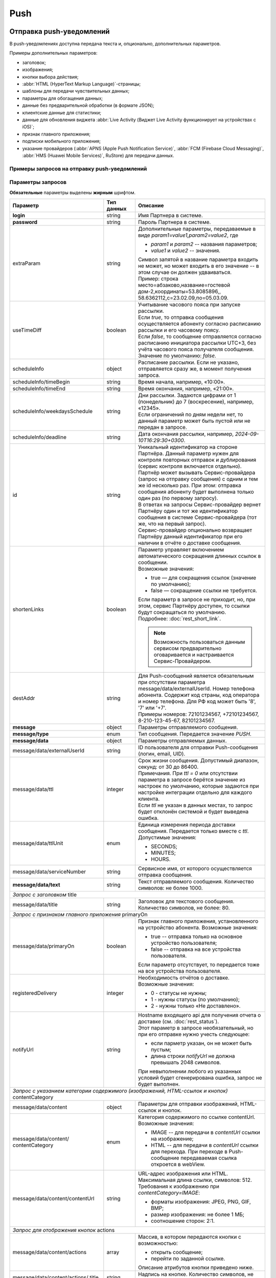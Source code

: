 Push
=====
Отправка push-уведомлений
--------------------------

В push-уведомлениях доступна передача текста и, опционально, дополнительных параметров.

Примеры дополнительных параметров:

* заголовок; 
* изображения;
* кнопки выбора действия;
* :abbr:`HTML (HyperText Markup Language)`-страницы;
* шаблоны для передачи чувствительных данных;
* параметры для обогащения данных;
* данные без предварительной обработки (в формате JSON);
* клиентские данные для статистики;
* данные для обновления виджета :abbr:`Live Activity (Виджет Live Activity функционирует на устройствах с iOS)`;
* признак главного приложения;
* подписки мобильного приложения;
* указание провайдеров (:abbr:`APNS (Apple Push Notification Service)`, :abbr:`FCM (Firebase Cloud Messaging)`, :abbr:`HMS (Huawei Mobile Services)`, RuStore) для передачи данных.



.. _примеры-запросов:

Примеры запросов на отправку push-уведомлений
~~~~~~~~~~~~~~~~~~~~~~~~~~~~~~~~~~~~~~~~~~~~~~~

.. raw:: html

   <p style="line-height: 24px;">Для формирования тестового запроса с вашими параметрами 
       <a href="https://doc2.rapporto.ru/generator/" target="_blank" class="button">
           <img src="../../_static/link-external-01.svg" class="bttn-icon" alt="Внешняя ссылка"> Открыть генератор запросов
       </a>
   </p>
   <style>
       .bttn-icon {
           width: 18px;
           height: 18px;
           vertical-align: middle;  /* Центрирует иконку по вертикали */
           border: 0;
           margin-right: 4px;
       }       
       .button {
           border: 0;
           height: 36px;
           text-decoration: none; /* Убирает подчеркивание */
           color: #000; /* Цвет текста */
           background-color: transparent; /* Цвет фона кнопки */
           padding: 4px 4px; /* Отступы */
           border-radius: 4px; /* Закругленные углы */
           display: inline-flex; /* Позволяет выровнять текст и иконку по центру */
           align-items: center; /* Центрирует содержимое кнопки */
           line-height: 1; /* Убирает лишние отступы */
       }
       .button:hover {
           background-color: #f8f7ff; /* Цвет фона при наведении */
           text-decoration: none; /* Убирает подчеркивание */
       }
   </style>

.. tabs::

    .. tab:: расширенный запрос

        Описание параметров `useTimeDiff`_ ; `destAddr`_  

        .. code-block:: json
           :linenos:
           :emphasize-lines: 5,6,8-12,23,24 

             {
                {
                   "login":"ВАШ_ЛОГИН",
                   "password":"ВАШ_ПАРОЛЬ",
                   "extraParam":"param1=value1,param2=value2",
                   "useTimeDiff":true,
                   "id":"8770630",
                   "scheduleInfo":{
                     "timeBegin":"10:00",
                     "timeEnd":"12:00",
                     "weekdaysSchedule":"123",
                     "deadline": "2029-12-31T16:29:30+0300"
                   },
                   "destAddr":"Номер_Абонента",
                   "message":{
                     "type":"Push",
                     "data":{
                       "externalUserId": "ID_абонента",
                       "text":"Текст уведомления",
                       "serviceNumber":"НОМЕР_ОТПРАВИТЕЛЯ",
                       "ttl":10,
                       "ttlUnit": "SECONDS",
                     "registeredDelivery":"1",
                     "notifyUrl":"URL_для_передачи_статусов"
                     }
                   }
                }           
             }



    .. tab:: с текстом  
                       
        .. code-block:: json
           :linenos:
           :emphasize-lines: 9

             {
                "login":"ВАШ_ЛОГИН",
                "password":"ВАШ_ПАРОЛЬ",
                "id":"8770631",
                "destAddr":"Номер_Абонента",
                "message":{
                   "type":"PUSH",
                   "data":{
                      "text":"Текст уведомления",
                      "serviceNumber":"НОМЕР_ОТПРАВИТЕЛЯ",
                      "ttl":2
                   }
                }
             }


    .. tab:: с текстом и заголовком

        Описание параметра `title`_

        .. code-block:: json
           :linenos:
           :emphasize-lines: 9,10

             {
                "login":"ВАШ_ЛОГИН",
                "password":"ВАШ_ПАРОЛЬ",
                "id":"8770631",
                "destAddr":"Номер_Абонента",
                "message":{
                   "type":"PUSH",
                   "data":{
                      "title":"Заголовок Push-cсообщения",
                      "text":"Текст уведомления",
                      "serviceNumber":"НОМЕР_ОТПРАВИТЕЛЯ",
                      "ttl":2
                   }
                }
             }


    .. tab:: с признаком главного приложения

        Описание параметра `primaryOn`_

        .. code-block:: json
           :linenos:
           :emphasize-lines: 10

             {
                "login":"ВАШ_ЛОГИН",
                "password":"ВАШ_ПАРОЛЬ",
                "id":"8770631",
                "destAddr":"Номер_Абонента",
                "message":{
                   "type":"PUSH",
                   "data":{
                      "text":"Текст уведомления",
                      "primaryOn":true,
                      "serviceNumber":"НОМЕР_ОТПРАВИТЕЛЯ",
                      "ttl":2
                   }
                }
             }


    .. tab:: с изображением

        В данном примере сообщение передается по *externalUserId* клиента.
        Описание параметра `contentCategory`_

        .. code-block:: json
           :linenos:
           :emphasize-lines: 13-15

             {
                "login": "ВАШ_ЛОГИН",
                "password": "ВАШ_ПАРОЛЬ",
                "id": "9999992",
                "message": {
                   "type": "PUSH",
                   "data": {
                      "externalUserId": "ИД_абонента",
                      "text": "Текст_сообщения",
                      "serviceNumber": "0000",
                      "ttl": 40,
                      "ttlUnit": "SECONDS",
                      "content": {
                         "contentCategory": "IMAGE",
                         "contentUrl": "https://i.pinimg.com/originals/11/ab/14/11ab147894a7d2ce866ff88a4aa63655.jpg"
                      }
                   }
                }
             }
    

    .. tab:: с изображением и кнопками

        В данном примере сообщение передается по *externalUserId* клиента.
        
        Описание параметров `contentCategory`_ ; `actions`_

        .. code-block:: json
           :linenos:
           :emphasize-lines: 13-25

             {
                "login": "ВАШ_ЛОГИН",
                "password": "ВАШ_ПАРОЛЬ",
                "id": "9999992",
                "message": {
                   "type": "PUSH",
                   "data": {
                      "externalUserId": "ИД_абонента",
                      "text": "Текст_сообщения",
                      "serviceNumber": "0000",
                      "ttl": 40,
                      "ttlUnit": "SECONDS",
                      "content": {
                         "contentCategory": "IMAGE",
                         "contentUrl": "https://i.pinimg.com/originals/11/ab/14/11ab147894a7d2ce866ff88a4aa63655.jpg",
                         "actions": [
                            {
                               "title": "Открыть",
                               "action": "link",
                               "options": "https://doc.rapporto.ru/"
                            },
                            {
                               "title": "Открыть приложение",
                               "action": "open-app",
                               "options": ""
                            }
                         ]
                      }
                   }
                }
             }
    
                   
    .. tab:: с HTML-страницей

        Описание параметра `contentCategory`_

        .. code-block:: json
           :linenos:
           :emphasize-lines: 13-15

             {
                "login": "ВАШ_ЛОГИН",
                "password": "ВАШ_ПАРОЛЬ",
                "id": "9999992",
                "destAddr":"Номер_Абонента",
                "message": {
                   "type": "PUSH",
                   "data": {
                      "text": "Текст_сообщение",
                      "serviceNumber": "0000",
                      "ttl": 40,
                      "ttlUnit": "SECONDS",
                      "content": {
                         "contentCategory": "HTML",
                         "contentUrl": "https://i.pinimg.com/originals/11/ab/14/11ab147894a7d2ce866ff88a4aa63655.jpg"
                      }
                   }
                }
             }


    .. tab:: с подписками

        Описание параметра `deviceSubscriptions`_

        .. code-block:: json
           :linenos:
           :emphasize-lines: 14,15

            {
               "login":"ВАШ_ЛОГИН",
               "password":"ВАШ_ПАРОЛЬ",
               "id":"8770631",
               "destAddr":"Номер_Абонента",
               "message":{
                  "type":"PUSH",
                  "data":{
                     "externalUserId":"ИД_абонента",
                     "text":"Текст",
                     "serviceNumber":"Номер_отправителя",
                     "ttl":24,
                     "ttlUnit":"HOURS",
                     "deviceSubscriptions":[
                        "card"
                     ]
                  }
               }
            }

   

    .. tab:: с данными для приложения

        Описание параметра `customPayload`_

        .. code-block:: json
           :linenos:
           :emphasize-lines: 14,15

            {
               "login":"ВАШ_ЛОГИН",
               "password":"ВАШ_ПАРОЛЬ",
               "id":"8770631",
               "destAddr":"Номер_Абонента",
               "message":{
                  "type":"PUSH",
                  "data":{
                     "title":"Заголовок Push-сообщения",
                     "text":"Текст_сообщения",
                     "serviceNumber":"Номер_отправителя",
                     "ttl":1,
                     "ttlUnit":"MINUTES",
                     "customPayload":{
                        "list":"card"
                     }
                  }
               }
            }

   
    .. tab:: с данными для статистики

        Описание параметра `callbackData`_

        .. code-block:: json
           :linenos:
           :emphasize-lines: 14
           
            {
               "login":"ВАШ_ЛОГИН",
               "password":"ВАШ_ПАРОЛЬ",
               "id":"8770631",
               "destAddr":"Номер_Абонента",
               "message":{
                  "type":"PUSH",
                  "data":{
                     "title":"Заголовок Push-сообщения",
                     "text":"Текст_сообщения",
                     "serviceNumber":"Номер_отправителя",
                     "ttl":1,
                     "ttlUnit":"MINUTES",
                     "callbackData":"Данные_для_статистики"
                  }
               }
            }



    .. tab:: с обогащенными данными
         
        .. tabs::
        
            .. tab:: RICH
            
                Параметры для альтернативного варианта отправки данных с контентом для мобильного приложения.       

                .. code-block:: json
                   :linenos:
                   :emphasize-lines: 14-19

                    {
                       "login":"ВАШ_ЛОГИН",
                       "password":"ВАШ_ПАРОЛЬ",
                       "id":"4560",
                       "message":{
                          "type":"PUSH",
                          "data":{
                             "externalUserId":"ИД_абонента",
                             "title":"Заголовок_до",
                             "text":"Тест_до",
                             "serviceNumber":"Номер_отправителя",
                             "ttl":30,
                             "ttlUnit":"SECONDS",
                             "extraOptions":[
                                {
                                   "param_name":"RICH",
                                   "param_value":{
                                      "title":"Заголовок_после",
                                      "message":"Текст_после"
                                   }
                                }
                             ]
                          }
                       }
                    }
        
        
            .. tab:: LIVE_ACTIVITY

                Параметры для обновления виджета Live Activity на устройствах с операционной системой iOS. 
        
                .. code-block:: json
                   :linenos:
                   :emphasize-lines: 14-23

                    {
                       "login":"ВАШ_ЛОГИН",
                       "password":"ВАШ_ПАРОЛЬ",
                       "id":"4560",
                       "message":{
                          "type":"PUSH",
                          "data":{
                             "externalUserId":"ИД_абонента",
                    	 "title":"Заголовок",
                             "text":"Текст",
                             "serviceNumber":"Номер_отправителя",
                             "ttl":30,
                             "ttlUnit":"SECONDS",
                             "Options":[
                                {
                                   "param_name":"LIVE_ACTIVITY",
                                   "param_value":{
                                      "aps":{
                                         "timestamp":"2024-03-29T17:23:47.720Z",
                                         "event":"update",
                                         "content-state":{
                                            "deliveryStatus":2,
                                            "deliveryTime":5
                                         }
                                      }
                                   }
                                }
                             ]
                          }
                       }
                    }
        
        
            .. tab:: SECURE

                Параметры для передачи чувствительных данных в push-уведомлении. 
        
                .. code-block:: json
                   :linenos:
                   :emphasize-lines: 14-20

                    {
                       "login":"ВАШ_ЛОГИН",
                       "password":"ВАШ_ПАРОЛЬ",
                       "id":"4560",
                       "message":{
                          "type":"PUSH",
                          "data":{
                             "primaryOn":false,
                             "externalUserId":"ИД_абонента",
                    	 "title": "Код для получения %data%",
                             "text":"%name%, ваша карта с номером %card% готова к выпуску",
                             "serviceNumber":"Номер_отправителя",
                             "ttl":30,
                             "ttlUnit":"SECONDS",
                             "Options":[
                                {
                                   "param_name":"SECURE",
                                   "param_value":{
                                      "name":"Имя",
                                      "card":"*0000",
                                      "data":"12345"
                                   }
                                }
                             ]
                          }
                       }
                    }


            .. tab:: SENDING_PLATFORM

                Параметры для отправки push-уведомлений на определенные типы платформ (APNS, FCM, HMS, RuStore) по желанию партнера. 
        
                .. code-block:: json
                   :linenos:
                   :emphasize-lines: 14-22

                    {
                       "login":"ВАШ_ЛОГИН",
                       "password":"ВАШ_ПАРОЛЬ",
                       "id":"1",
                       "message":{
                          "type":"PUSH",
                          "data":{
                             "serviceNumber":"Сервисное_имя_отправителя",
                             "externalUserId":"ИД_абонента",
                             "text":"Текст_сообщения",
                             "title":"Заголовок_сообщения",
                             "ttl":24,
                             "ttlUnit":"HOURS",
                             "Options":[
                                {
                                   "param_name":"SENDING_PLATFORMS",
                                   "param_value":[
                                      "Android",
                                      "Ios",
                                      "RuStore"
                                   ]
                                }
                             ]
                          }
                       }
                    }


.. _Rest-Push-параметры-запроса:

Параметры запросов  
~~~~~~~~~~~~~~~~~~~~

**Обязательные** параметры выделены **жирным** шрифтом.

+----------------------------------+------------------+--------------------------------------------------------------------------------+
| Параметр                         | Тип данных       | Описание                                                                       |
+==================================+==================+================================================================================+
| **login**                        | string           | Имя Партнера в системе.                                                        |
+----------------------------------+------------------+--------------------------------------------------------------------------------+
| **password**                     | string           | Пароль Партнера в системе.                                                     |
+----------------------------------+------------------+--------------------------------------------------------------------------------+
| extraParam                       | string           | | Дополнительные параметры, передаваемые в виде *param1=value1,param2=value2*, |
|                                  |                  |   где                                                                          |
|                                  |                  |                                                                                |
|                                  |                  | * *param1* и *param2* -- названия параметров;                                  |
|                                  |                  | * *value1* и *value2* -- значения.                                             |
|                                  |                  |                                                                                |
|                                  |                  | | Символ запятой в название параметра входить не может, но может входить       |
|                                  |                  |   в его значение -- в этом случае он должен удваиваться.                       |
|                                  |                  | | Пример: строка место=абзаково,название=гостевой дом-2,координаты=53.8085896,,|
|                                  |                  |   58.6362112,c=23.02.09,по=05.03.09.                                           |
+----------------------------------+------------------+--------------------------------------------------------------------------------+
| _`useTimeDiff`                   | boolean          | | Учитывание часового пояса при запуске рассылки.                              |
|                                  |                  | | Если *true*, то отправка сообщения осуществляется абоненту согласно          |
|                                  |                  |   расписанию рассылки и его часовому поясу.                                    |
|                                  |                  | | Если *false*, то сообщение отправляется согласно расписанию инициатора       |
|                                  |                  |   рассылки UTC+3, без учёта часового пояса получателя сообщения.               |
|                                  |                  | | Значение по умолчанию: *false*.                                              |
+----------------------------------+------------------+--------------------------------------------------------------------------------+
| _`scheduleInfo`                  | object           | | Расписание рассылки. Если не указано, отправляется сразу же, в момент        |
|                                  |                  |   получения запроса.                                                           |
+----------------------------------+------------------+--------------------------------------------------------------------------------+
| scheduleInfo/timeBegin           | string           | Время начала, например, «10:00».                                               |
+----------------------------------+------------------+--------------------------------------------------------------------------------+
| scheduleInfo/timeEnd             | string           | Время окончания, например, «21:00».                                            |
+----------------------------------+------------------+--------------------------------------------------------------------------------+
| scheduleInfo/weekdaysSchedule    | string           | | Дни рассылки. Задаются цифрами от 1 (понедельник) до 7 (воскресение),        |
|                                  |                  |   например, «12345».                                                           |
|                                  |                  | | Если ограничений по дням недели нет, то данный параметр может быть пустой    |
|                                  |                  |   или не передан в запросе.                                                    |
+----------------------------------+------------------+--------------------------------------------------------------------------------+
| scheduleInfo/deadline            | string           | Дата окончания рассылки, например, *2024-09-10T16:29:30+0300*.                 |
+----------------------------------+------------------+--------------------------------------------------------------------------------+
| _`id`                            | string           | | Уникальный идентификатор на стороне Партнёра.                                |
|                                  |                  |   Данный параметр нужен для  контроля повторных отправок и дублирования        |
|                                  |                  |   (сервис контроля включается отдельно).                                       |
|                                  |                  | | Партнёр может вызывать Сервис-провайдера (запрос на отправку сообщения)      |
|                                  |                  |   с одним и тем же id несколько раз. При этом: отправка сообщения абоненту     |
|                                  |                  |   будет выполнена только один раз (по первому запросу).                        |
|                                  |                  | | В ответах на запросы Сервис-провайдер вернет Партнёру один и тот же          |
|                                  |                  |   идентификатор сообщения в системе Сервис-провайдера (тот же, что на          |
|                                  |                  |   первый запрос).                                                              |
|                                  |                  | | Сервис-провайдер опционально возвращает Партнёру данный идентификатор        |
|                                  |                  |   при его наличии в отчёте о доставке сообщения.                               |
+----------------------------------+------------------+--------------------------------------------------------------------------------+
| shortenLinks                     | boolean          | | Параметр управляет включением автоматического сокращения длинных ссылок      |
|                                  |                  |   в сообщении.                                                                 |
|                                  |                  | | Возможные значения:                                                          |
|                                  |                  |                                                                                |
|                                  |                  | * true — для сокращения ссылок (значение по умолчанию);                        |
|                                  |                  | * false — сокращение ссылки не требуется.                                      |
|                                  |                  |                                                                                |
|                                  |                  | | Если параметр в запросе не приходит, но, при этом, сервис Партнёру доступен, |
|                                  |                  |   то ссылки будут сокращаться по умолчанию.                                    |
|                                  |                  | | Подробнее: :doc:`rest_short_link`.                                           |
|                                  |                  |                                                                                |
|                                  |                  | .. note:: Возможность пользоваться данным сервисом предварительно              |
|                                  |                  |     оговаривается и настраивается Сервис-Провайдером.                          |
+----------------------------------+------------------+--------------------------------------------------------------------------------+
| _`destAddr`                      | string           | | Для Push-сообщений является обязательным при отсутствии параметра            |
|                                  |                  |   message/data/externalUserId. Номер телефона абонента. Содержит код страны,   |
|                                  |                  |   код оператора и номер телефона. Для РФ код может быть '8', '7' или '+7'.     |
|                                  |                  | | Примеры номеров: 72101234567, +72101234567, 8-210-123-45-67, 82101234567.    |
+----------------------------------+------------------+--------------------------------------------------------------------------------+
| **message**                      | object           | Параметры отправляемого сообщения.                                             |
+----------------------------------+------------------+--------------------------------------------------------------------------------+
| **message/type**                 | enum             | Тип сообщения. Передается значение *PUSH*.                                     |
+----------------------------------+------------------+--------------------------------------------------------------------------------+
| **message/data**                 | object           | Параметры отправляемых данных.                                                 |
+----------------------------------+------------------+--------------------------------------------------------------------------------+
| message/data/externalUserId      | string           | ID пользователя для отправки Push-сообщения (логин, email, UID).               |
+----------------------------------+------------------+--------------------------------------------------------------------------------+
| message/data/ttl                 | integer          | | Срок жизни сообщения. Допустимый диапазон, секунд: от 30 до 86400.           |
|                                  |                  | | Примечания. При *ttl = 0* или отсутствии параметра в запросе берётся значение|
|                                  |                  |   из настроек по умолчанию, которые задаются при настройке интеграции отдельно |
|                                  |                  |   для каждого клиента.                                                         |
|                                  |                  | | Если *ttl* не указан в данных местах, то запрос будет отклонён               |
|                                  |                  |   системой и будет выведена ошибка.                                            |
+----------------------------------+------------------+--------------------------------------------------------------------------------+
| message/data/ttlUnit             | enum             | | Единица измерения периода доставки сообщения. Передается только вместе       |
|                                  |                  |   с *ttl*.                                                                     |
|                                  |                  | | Допустимые значения:                                                         |
|                                  |                  |                                                                                |
|                                  |                  | * SECONDS;                                                                     |
|                                  |                  | * MINUTES;                                                                     |
|                                  |                  | * HOURS.                                                                       |
+----------------------------------+------------------+--------------------------------------------------------------------------------+
| message/data/serviceNumber       | string           | Сервисное имя, от которого осуществляется отправка сообщения.                  |
+----------------------------------+------------------+--------------------------------------------------------------------------------+
| **message/data/text**            | string           | Текст отправляемого сообщения. Количество символов: не более 1000.             |
+----------------------------------+------------------+--------------------------------------------------------------------------------+
| *Запрос с заголовком*  _`title`                                                                                                      |
+----------------------------------+------------------+--------------------------------------------------------------------------------+
| message/data/title               | string           | Заголовок для текстового сообщения. Количество символов, не более: 80.         |
+----------------------------------+------------------+--------------------------------------------------------------------------------+
| *Запрос с признаком главного приложения*    _`primaryOn`                                                                             |
+----------------------------------+------------------+--------------------------------------------------------------------------------+
| message/data/primaryOn           | boolean          | Признак главного приложения, установленного на устройство абонента.            |
|                                  |                  | Возможные значения:                                                            |
|                                  |                  |                                                                                |
|                                  |                  | - true -- отправка только на основное устройство пользователя;                 |
|                                  |                  | - false -- отправка на все устройства пользователя.                            |
|                                  |                  |                                                                                |
|                                  |                  | Если параметр отсутствует, то передается тоже на все устройства пользователя.  |
+----------------------------------+------------------+--------------------------------------------------------------------------------+
| registeredDelivery               | integer          | | Необходимость отчётов о доставке.                                            |
|                                  |                  | | Возможные значения:                                                          |
|                                  |                  |                                                                                |
|                                  |                  | * 0 - статусы не нужны;                                                        |
|                                  |                  | * 1 - нужны статусы (по умолчанию);                                            |
|                                  |                  | * 2 - нужны только «Не доставлено».                                            |
+----------------------------------+------------------+--------------------------------------------------------------------------------+
| notifyUrl                        | string           | | Hostname входящего api для получения отчета о доставке (см.                  |
|                                  |                  |   :doc:`rest_status`).                                                         |
|                                  |                  | | Этот параметр в запросе необязательный, но при его отправке нужно учесть     |
|                                  |                  |   следующее:                                                                   |
|                                  |                  |                                                                                |
|                                  |                  | * если парметр указан, он не может быть пустым;                                |
|                                  |                  | * длина строки *notifyUrl* не должна превышать 2048 символов.                  |
|                                  |                  |                                                                                |
|                                  |                  | | При невыполнении любого из указанных условий будет сгенерирована ошибка,     |
|                                  |                  |   запрос не будет выполнен.                                                    |
+----------------------------------+------------------+--------------------------------------------------------------------------------+
| *Запрос с указанием категории содержимого (изображений, HTML-ссылок и кнопок)*    _`contentCategory`                                 |
+----------------------------------+------------------+--------------------------------------------------------------------------------+
| message/data/content             | object           | Параметры для отправки изображений, HTML-ссылок и кнопок.                      |
+----------------------------------+------------------+--------------------------------------------------------------------------------+
| message/data/content/            | enum             | | Категория содержимого по ссылке contentUrl.                                  |
| contentCategory                  |                  | | Возможные значения:                                                          |
|                                  |                  |                                                                                |
|                                  |                  | * IMAGE --  для передачи в *contentUrl* ссылки на изображение;                 |
|                                  |                  | * HTML --  для передачи в *contentUrl* ссылки для перехода. При переходе в     |
|                                  |                  |   Push-сообщение передаваемая ссылка откроется в webView.                      |
+----------------------------------+------------------+--------------------------------------------------------------------------------+
| message/data/content/contentUrl  | string           | | URL-адрес изображения или HTML. Максимальная длина ссылки, символов: 512.    |
|                                  |                  | | Требования к изображению при *contentCategory=IMAGE*:                        |
|                                  |                  |                                                                                |
|                                  |                  | * форматы изображения: JPEG, PNG, GIF, BMP;                                    |
|                                  |                  | * размер изображения: не более 1 МБ;                                           |
|                                  |                  | * соотношение сторон: 2:1.                                                     |
+----------------------------------+------------------+--------------------------------------------------------------------------------+
| *Запрос для отображения кнопок*  _`actions`                                                                                          |
+----------------------------------+------------------+--------------------------------------------------------------------------------+
| message/data/content/actions     | array            | | Массив, в котором передаются кнопки с возможностью:                          |
|                                  |                  |                                                                                |
|                                  |                  | * открыть сообщение;                                                           |
|                                  |                  | * перейти по заданной ссылке.                                                  |
|                                  |                  |                                                                                |
|                                  |                  | | Описание атрибутов кнопки приведено ниже.                                    |
+----------------------------------+------------------+--------------------------------------------------------------------------------+
| message/data/content/actions/    | string           | Надпись на кнопке. Количество символов, не более: 64.                          |
| title                            |                  |                                                                                |
+----------------------------------+------------------+--------------------------------------------------------------------------------+
| message/data/content/actions/    | string           | | Текстовый идентификатор кнопки в мобильном приложении. Определяет действие,  |
| action                           |                  |   которое будет выполняться при клике на кнопку. Параметр настраивается в      |
|                                  |                  |   мобильном приложении.                                                        |
|                                  |                  | | Количество символов, не более: 64.                                           | 
|                                  |                  | | Допустимые значения:                                                         |
|                                  |                  |                                                                                | 
|                                  |                  | * open-app (открыть приложение);                                               |
|                                  |                  | * link (перейти по заданной ссылке).                                           |
+----------------------------------+------------------+--------------------------------------------------------------------------------+
| message/data/content/actions/    | string           | | Дополнительные параметры кнопки. Набор зависит от ОС, определяется           |
| options                          |                  |   разработчиком мобильного приложения. Параметр настраивается в мобильном      |
|                                  |                  |   приложении.                                                                  |
|                                  |                  | | Количество символов, не более: 300.                                          | 
|                                  |                  | | В случае кнопки с action=link может быть указан URL-адрес для перехода.      |
+----------------------------------+------------------+--------------------------------------------------------------------------------+
| *Запрос с подписками*    _`deviceSubscriptions`                                                                                      |
+----------------------------------+------------------+--------------------------------------------------------------------------------+
| message/data/deviceSubscriptions | array            | Передаваемый массив с перечнем подписок мобильного приложения.                 |
+----------------------------------+------------------+--------------------------------------------------------------------------------+
| *Запрос с данными для приложения*   _`customPayload`                                                                                 |
+----------------------------------+------------------+--------------------------------------------------------------------------------+
| message/data/customPayload       | JSON Object      | Данные, которые передаются в исходном виде для дальнейшей обработки на уровне  |
|                                  |                  | клиентского приложения.                                                        |
+----------------------------------+------------------+--------------------------------------------------------------------------------+
| *Запрос с данными для статистики*   _`callbackData`                                                                                  |
+----------------------------------+------------------+--------------------------------------------------------------------------------+
| message/data/callbackData        | string           | Клиентские данные для статистики. При получении сохраняются в передаваемом     |
|                                  |                  | виде, при необходимости возможен вывод в статистических данных.                |
+----------------------------------+------------------+--------------------------------------------------------------------------------+ 
| *Запрос с обогащенными данными*   _`extraOptions`                                                                                    |
+----------------------------------+------------------+--------------------------------------------------------------------------------+
| message/data/extraOptions        | array            | Массив объектов дополнительных данных от партнера.                             |
|                                  |                  | Содержит два обязательных параметра: *param_name* и *param_value*.             |
+----------------------------------+------------------+--------------------------------------------------------------------------------+ 
| **message/data/extraOptions/     | string           | | Передача признака сообщения.                                                 |
| param_name**                     |                  | | Возможные значения:                                                          |
|                                  |                  |                                                                                |
|                                  |                  | * RICH -- данные для альтернативного варианта отправки данных с контентом      |
|                                  |                  |   для мобильного приложения;                                                   |
|                                  |                  | * LIVE_ACTIVITY -- данные для обновления виджета Live Activity на              |
|                                  |                  |   устройствах с операционной системой iOS;                                     |
|                                  |                  | * SECURE -- параметры для передачи чувствительных данных в push-уведомлении.   |
|                                  |                  | * SENDING_PLATFORMS -- параметры для передачи push-уведомлений на определенные |
|                                  |                  |   типы платформ (APNS, FCM, HMS, RuStore).                                     |
+----------------------------------+------------------+--------------------------------------------------------------------------------+
| **message/data/extraOptions/     | string           | В зависимости от переданного в *param_name* признака данные в *param_value*    |
| param_value**                    |                  | будут отличаться.                                                              |
+----------------------------------+------------------+--------------------------------------------------------------------------------+
| *param_name=RICH*                                                                                                                    |
+----------------------------------+------------------+--------------------------------------------------------------------------------+
| message/data/extraOptions/       | string           | Заголовок сообщения. Если приходит, то происходит подмена присланного          |
| param_value/title                |                  | заголовка или задается заголовок вместо пустого.                               |
+----------------------------------+------------------+--------------------------------------------------------------------------------+
| message/data/extraOptions/       | string           | Текст сообщения. Если приходит в RICH, то происходит подмена присланного       |
| param_value/message              |                  | текста.                                                                        |
+----------------------------------+------------------+--------------------------------------------------------------------------------+
| message/data/extraOptions/       | string           | Тип контента. Если приходит, то заменяется вместе с url. Если URL пустой,      |
| param_value/content-category     |                  | то *content-category* игнорируется.                                            |
+----------------------------------+------------------+--------------------------------------------------------------------------------+
| message/data/extraOptions/       | string           | Ссылка для контента. Если не указан тип контента, то подставляется как url     |
| param_value/content-url          |                  | вместо присланного. Если url не присылается и типа контента не было прислано,  |
|                                  |                  | то игнорируется.                                                               |
+----------------------------------+------------------+--------------------------------------------------------------------------------+
| message/data/extraOptions/       | string           | Пользовательские данные. Если приходит, то заменяют присланные ранее или       |
| param_value/custom-payload       |                  | задаются новые данные, если не было прислано ранее.                            |
+----------------------------------+------------------+--------------------------------------------------------------------------------+
| message/data/extraOptions/       | array            | Список кнопок. Если приходят не пустые данные, то происходит замена            |
| param_value/actions              |                  | присланного ранее контента.                                                    |
+----------------------------------+------------------+--------------------------------------------------------------------------------+
| *param_name=LIVE_ACTIVITY*                                                                                                           |
+----------------------------------+------------------+--------------------------------------------------------------------------------+
| message/data/extraOptions/       | timestamp        | *timestamp* в формате ISO 860 — дата и время, когда Live Activity считается    |
| param_value/aps/stale_date       |                  | устаревшим.                                                                    |
+----------------------------------+------------------+--------------------------------------------------------------------------------+
| message/data/extraOptions/       | timestamp        | *timestamp* в формате ISO 8601 — дата и время, когда Live Activity закрывается |
| param_value/aps/dismissal_date   |                  | на экране блокировки. После того, как виджет перестанет быть активным, он может|
|                                  |                  | еще 4 часа оставаться на экране блокировки, если его не закрыть. Чтобы закрыть |
|                                  |                  | сразу и не ждать, можно указать дату, которая уже прошла.                      |
+----------------------------------+------------------+--------------------------------------------------------------------------------+
| **message/data/extraOptions/     | timestamp        | *timestamp* в формате ISO 8601.                                                |
| param_value/aps/timestamp**      |                  |                                                                                |
+----------------------------------+------------------+--------------------------------------------------------------------------------+
| **message/data/extraOptions/     | string           | Событие для обновления Live Activity, принимает следующие значения:            |
| param_value/aps/event**          |                  |                                                                                |
|                                  |                  | * update (для обновления);                                                     |
|                                  |                  | * end (для деактивации).                                                       |
+----------------------------------+------------------+--------------------------------------------------------------------------------+
| message/data/extraOptions/       | object           | | Данные, которые будут отображаться в виджете Live Activity.                  |
| param_value/aps/content_state    |                  | | Параметры передаются разработчиком виджета. Данный блок не валидируется.     |
|                                  |                  | | В demo приложении реализовано:                                               |
|                                  |                  |                                                                                |
|                                  |                  | - *deliveryStatus* — статус активити:                                          |
|                                  |                  |                                                                                |
|                                  |                  |   * 1 — старт новой активити (при передаче в запросе придет обычное            |
|                                  |                  |     push-уведомление;                                                          |
|                                  |                  |   * 2 — обновление запущенной активити с *event=update*;                       |
|                                  |                  |   * 3 — завершение запущенной активити с *event=end*;                          |
|                                  |                  | - *deliveryTime* — время доставки push-уведомления;                            |
|                                  |                  | - *alert* — содержит данные для отображения в виджете (реализуется на стороне  |
|                                  |                  |   мобильного приложения).                                                      |
+----------------------------------+------------------+--------------------------------------------------------------------------------+
| *param_name=SECURE*                                                                                                                  |
+----------------------------------+------------------+--------------------------------------------------------------------------------+
| message/data/extraOptions/       | string           | | Наименования параметров с чувствительными данными (*param_name=SECURE*).     |
| param_value                      |                  | | При отправке через облачных провайдеров чувствительные данные, передаваемые  |
|                                  |                  |   в push-уведомлении, маскируются при помощи шаблонов (подстановки в тексте и  |  
|                                  |                  |   заголовке уведомления).                                                      |
|                                  |                  | | Требования к наименованию параметров с данными для подстановки:              |
|                                  |                  |   * текст должен быть на латинице;                                             |
|                                  |                  |   * использование спец. символов недопустимо.                                  |
|                                  |                  |                                                                                |
|                                  |                  | | На примере выше (запрос с обогащенными данными *SECURE*) в тексте и          |
|                                  |                  |   заголовке сообщения указаны переменные %name%, %card% и %data%.              |
|                                  |                  | | Соответственно, эти значения обязательно должны быть переданы в *param_value*|
|                                  |                  |   для дальнейшей подстановки.                                                  |
+----------------------------------+------------------+--------------------------------------------------------------------------------+
| *param_name=SENDING_PLATFORMS*                                                                                                       |
+----------------------------------+------------------+--------------------------------------------------------------------------------+
| message/data/extraOptions/       | string           | | Перечень наименований провайдеров, на которые необходимо выполнить отправку  |
| param_value                      |                  |   сообщений.                                                                   |
|                                  |                  | | Возможные значения:                                                          |
|                                  |                  |                                                                                |
|                                  |                  | * Android;                                                                     |
|                                  |                  | * Ios;                                                                         |
|                                  |                  | * Huawei;                                                                      |
|                                  |                  | * RuStore.                                                                     |
+----------------------------------+------------------+--------------------------------------------------------------------------------+



Ответ на запрос 
-----------------

После отправки сообщения Сервис-провайдер синхронно возвращает ответ. В случае успешной отправки возвращается HTTP-code 200 OK.

Ответ при успешной отправке
~~~~~~~~~~~~~~~~~~~~~~~~~~~~~~

.. tabs::

    .. tab:: Пример ответа

      .. code-block:: json
         :linenos:

           {
              "mtNum": "7390612217"
              "id": "8770599"
           }


    .. tab:: Параметры ответа

      .. csv-table:: 
          :header: "Параметр", "Тип данных", "Описание"
          :widths: 30, 15, 35
          :class: my-table

          "mtNum", "string", "Идентификатор цепочки отправки, присваиваемый платформой Сервис-провайдера."
          "id", "string", "Уникальный идентификатор на стороне Партнёра. Присутствует, если был передан при отправке."
          


Ошибки при отправке  
~~~~~~~~~~~~~~~~~~~~~~~

Для ошибочных результатов HTTP-код ответа будет отличный от 200 (см. :ref:`Коды-ошибок-отправки-push`).

.. tabs::

   .. tab:: Пример ответа с ошибкой

      .. code-block:: json   
           :linenos:

            { 
                "error": { 
                   "code": 1, 
                   "description": "Service is unavailable" 
                }
            }



   .. tab:: Параметры ответа

      .. csv-table:: 
        :header: "Параметр", "Тип данных", "Описание"
        :widths: 30, 15, 35
        :class: my-table

        "error", "object", "Информация об ошибке."
        "error/code", "int", "Код ошибки."
        "error/description", "string", "Краткое описание ошибки."
        "extendedDescription", "string", "Подробное описание ошибки (необязательный параметр)."


.. _Коды-ошибок-отправки-push:

Коды ошибок отправки  
~~~~~~~~~~~~~~~~~~~~~~~

.. csv-table:: 
   :header: "Код", "Описание", "HTTP-код"
   :widths: 7, 30, 15
   :class: my-table

   1, "Service is unavailable", "503"
   2, "Invalid IP-address", "403"
   3, "Too many connections", "429"
   4, "Invalid request", "400"
   5, "Invalid login", "401"
   6, "Invalid password", "401"
   7, "serviceNumber is not defined", "400"
   8, "destAddr is not correct", "406"
   9, "Message type is not correct", "406"
   10, "Prohibited sending duplicates", "409"
   11, "Invalid TTL", "406"
   100, "100", "500"
        



Статусы доставки push-уведомлений
------------------------------------

Для получения статусов push-уведомлений необходимо настроить :doc:`rest_status`.
